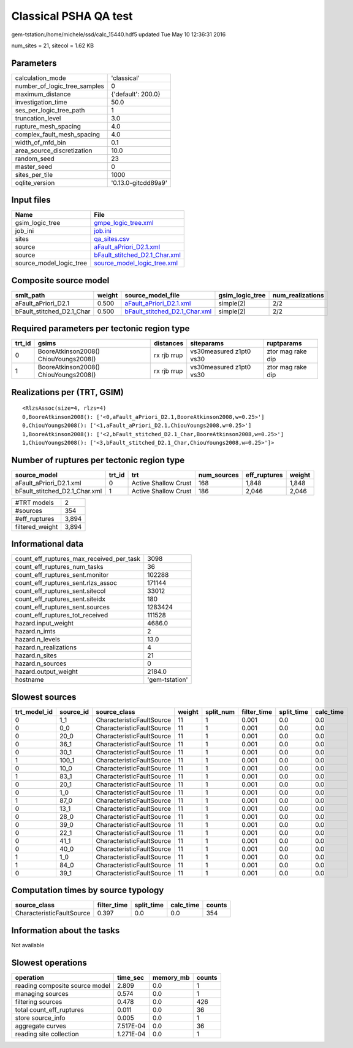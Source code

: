 Classical PSHA QA test
======================

gem-tstation:/home/michele/ssd/calc_15440.hdf5 updated Tue May 10 12:36:31 2016

num_sites = 21, sitecol = 1.62 KB

Parameters
----------
============================ ===================
calculation_mode             'classical'        
number_of_logic_tree_samples 0                  
maximum_distance             {'default': 200.0} 
investigation_time           50.0               
ses_per_logic_tree_path      1                  
truncation_level             3.0                
rupture_mesh_spacing         4.0                
complex_fault_mesh_spacing   4.0                
width_of_mfd_bin             0.1                
area_source_discretization   10.0               
random_seed                  23                 
master_seed                  0                  
sites_per_tile               1000               
oqlite_version               '0.13.0-gitcdd89a9'
============================ ===================

Input files
-----------
======================= ================================================================
Name                    File                                                            
======================= ================================================================
gsim_logic_tree         `gmpe_logic_tree.xml <gmpe_logic_tree.xml>`_                    
job_ini                 `job.ini <job.ini>`_                                            
sites                   `qa_sites.csv <qa_sites.csv>`_                                  
source                  `aFault_aPriori_D2.1.xml <aFault_aPriori_D2.1.xml>`_            
source                  `bFault_stitched_D2.1_Char.xml <bFault_stitched_D2.1_Char.xml>`_
source_model_logic_tree `source_model_logic_tree.xml <source_model_logic_tree.xml>`_    
======================= ================================================================

Composite source model
----------------------
========================= ====== ================================================================ =============== ================
smlt_path                 weight source_model_file                                                gsim_logic_tree num_realizations
========================= ====== ================================================================ =============== ================
aFault_aPriori_D2.1       0.500  `aFault_aPriori_D2.1.xml <aFault_aPriori_D2.1.xml>`_             simple(2)       2/2             
bFault_stitched_D2.1_Char 0.500  `bFault_stitched_D2.1_Char.xml <bFault_stitched_D2.1_Char.xml>`_ simple(2)       2/2             
========================= ====== ================================================================ =============== ================

Required parameters per tectonic region type
--------------------------------------------
====== ===================================== =========== ======================= =================
trt_id gsims                                 distances   siteparams              ruptparams       
====== ===================================== =========== ======================= =================
0      BooreAtkinson2008() ChiouYoungs2008() rx rjb rrup vs30measured z1pt0 vs30 ztor mag rake dip
1      BooreAtkinson2008() ChiouYoungs2008() rx rjb rrup vs30measured z1pt0 vs30 ztor mag rake dip
====== ===================================== =========== ======================= =================

Realizations per (TRT, GSIM)
----------------------------

::

  <RlzsAssoc(size=4, rlzs=4)
  0,BooreAtkinson2008(): ['<0,aFault_aPriori_D2.1,BooreAtkinson2008,w=0.25>']
  0,ChiouYoungs2008(): ['<1,aFault_aPriori_D2.1,ChiouYoungs2008,w=0.25>']
  1,BooreAtkinson2008(): ['<2,bFault_stitched_D2.1_Char,BooreAtkinson2008,w=0.25>']
  1,ChiouYoungs2008(): ['<3,bFault_stitched_D2.1_Char,ChiouYoungs2008,w=0.25>']>

Number of ruptures per tectonic region type
-------------------------------------------
============================= ====== ==================== =========== ============ ======
source_model                  trt_id trt                  num_sources eff_ruptures weight
============================= ====== ==================== =========== ============ ======
aFault_aPriori_D2.1.xml       0      Active Shallow Crust 168         1,848        1,848 
bFault_stitched_D2.1_Char.xml 1      Active Shallow Crust 186         2,046        2,046 
============================= ====== ==================== =========== ============ ======

=============== =====
#TRT models     2    
#sources        354  
#eff_ruptures   3,894
filtered_weight 3,894
=============== =====

Informational data
------------------
======================================== ==============
count_eff_ruptures_max_received_per_task 3098          
count_eff_ruptures_num_tasks             36            
count_eff_ruptures_sent.monitor          102288        
count_eff_ruptures_sent.rlzs_assoc       171144        
count_eff_ruptures_sent.sitecol          33012         
count_eff_ruptures_sent.siteidx          180           
count_eff_ruptures_sent.sources          1283424       
count_eff_ruptures_tot_received          111528        
hazard.input_weight                      4686.0        
hazard.n_imts                            2             
hazard.n_levels                          13.0          
hazard.n_realizations                    4             
hazard.n_sites                           21            
hazard.n_sources                         0             
hazard.output_weight                     2184.0        
hostname                                 'gem-tstation'
======================================== ==============

Slowest sources
---------------
============ ========= ========================= ====== ========= =========== ========== =========
trt_model_id source_id source_class              weight split_num filter_time split_time calc_time
============ ========= ========================= ====== ========= =========== ========== =========
0            1_1       CharacteristicFaultSource 11     1         0.001       0.0        0.0      
0            0_0       CharacteristicFaultSource 11     1         0.001       0.0        0.0      
0            20_0      CharacteristicFaultSource 11     1         0.001       0.0        0.0      
0            36_1      CharacteristicFaultSource 11     1         0.001       0.0        0.0      
0            30_1      CharacteristicFaultSource 11     1         0.001       0.0        0.0      
1            100_1     CharacteristicFaultSource 11     1         0.001       0.0        0.0      
0            10_0      CharacteristicFaultSource 11     1         0.001       0.0        0.0      
1            83_1      CharacteristicFaultSource 11     1         0.001       0.0        0.0      
0            20_1      CharacteristicFaultSource 11     1         0.001       0.0        0.0      
0            1_0       CharacteristicFaultSource 11     1         0.001       0.0        0.0      
1            87_0      CharacteristicFaultSource 11     1         0.001       0.0        0.0      
0            13_1      CharacteristicFaultSource 11     1         0.001       0.0        0.0      
0            28_0      CharacteristicFaultSource 11     1         0.001       0.0        0.0      
0            39_0      CharacteristicFaultSource 11     1         0.001       0.0        0.0      
0            22_1      CharacteristicFaultSource 11     1         0.001       0.0        0.0      
0            41_1      CharacteristicFaultSource 11     1         0.001       0.0        0.0      
0            40_0      CharacteristicFaultSource 11     1         0.001       0.0        0.0      
1            1_0       CharacteristicFaultSource 11     1         0.001       0.0        0.0      
1            84_0      CharacteristicFaultSource 11     1         0.001       0.0        0.0      
0            39_1      CharacteristicFaultSource 11     1         0.001       0.0        0.0      
============ ========= ========================= ====== ========= =========== ========== =========

Computation times by source typology
------------------------------------
========================= =========== ========== ========= ======
source_class              filter_time split_time calc_time counts
========================= =========== ========== ========= ======
CharacteristicFaultSource 0.397       0.0        0.0       354   
========================= =========== ========== ========= ======

Information about the tasks
---------------------------
Not available

Slowest operations
------------------
============================== ========= ========= ======
operation                      time_sec  memory_mb counts
============================== ========= ========= ======
reading composite source model 2.809     0.0       1     
managing sources               0.574     0.0       1     
filtering sources              0.478     0.0       426   
total count_eff_ruptures       0.011     0.0       36    
store source_info              0.005     0.0       1     
aggregate curves               7.517E-04 0.0       36    
reading site collection        1.271E-04 0.0       1     
============================== ========= ========= ======